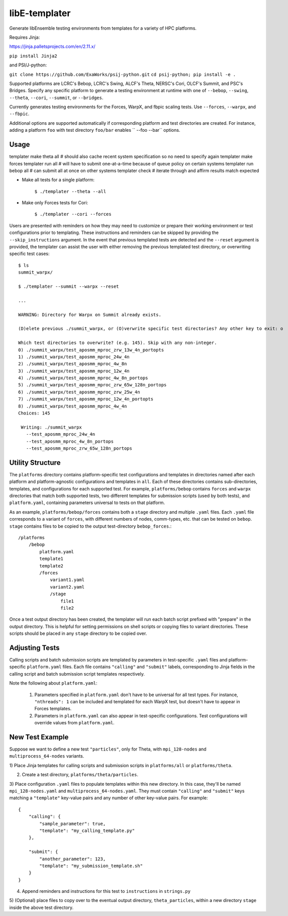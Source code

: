 libE-templater
==============

Generate libEnsemble testing environments from templates for a variety of HPC platforms.

Requires Jinja:

https://jinja.palletsprojects.com/en/2.11.x/

``pip install Jinja2``

and PSI/J-python:

``git clone https://github.com/ExaWorks/psij-python.git``
``cd psij-python; pip install -e .``

Supported platforms are LCRC's Bebop, LCRC's Swing, ALCF's Theta, NERSC's Cori, OLCF's Summit, and PSC's Bridges.
Specify any specific platform to generate a testing environment
at runtime with one of ``--bebop``, ``--swing``, ``--theta``, ``--cori``, ``--summit``, or ``--bridges``.

Currently generates testing environments for the Forces, WarpX, and fbpic scaling tests.
Use ``--forces``, ``--warpx``, and ``--fbpic``.

Additional options are supported automatically if corresponding
platform and test directories are created. For instance, adding a platform ``foo``
with test directory ``foo/bar`` enables `` --foo --bar`` options.

Usage
-----

templater make theta all  # should also cache recent system specification so no need to specify again
templater make forces
templater run all         # will have to submit one-at-a-time because of queue policy on certain systems
templater run bebop all   # can submit all at once on other systems
templater check           # iterate through and affirm results match expected

- Make all tests for a single platform:

    ``$ ./templater --theta --all``

- Make only Forces tests for Cori:

    ``$ ./templater --cori --forces``

Users are presented with reminders on how they may need to customize or prepare
their working environment or test configurations prior to templating. These instructions
and reminders can be skipped by providing the ``--skip_instructions`` argument. In the
event that previous templated tests are detected and the ``--reset`` argument is
provided, the templater can assist the user with either removing the previous
templated test directory, or overwriting specific test cases::

    $ ls
    summit_warpx/

    $ ./templater --summit --warpx --reset

    ...

    WARNING: Directory for Warpx on Summit already exists.

    (D)elete previous ./summit_warpx, or (O)verwrite specific test directories? Any other key to exit: o

    Which test directories to overwrite? (e.g. 145). Skip with any non-integer.
    0) ./summit_warpx/test_aposmm_mproc_zrw_13w_4n_portopts
    1) ./summit_warpx/test_aposmm_mproc_24w_4n
    2) ./summit_warpx/test_aposmm_mproc_4w_8n
    3) ./summit_warpx/test_aposmm_mproc_12w_4n
    4) ./summit_warpx/test_aposmm_mproc_4w_8n_portops
    5) ./summit_warpx/test_aposmm_mproc_zrw_65w_128n_portops
    6) ./summit_warpx/test_aposmm_mproc_zrw_25w_4n
    7) ./summit_warpx/test_aposmm_mproc_12w_4n_portopts
    8) ./summit_warpx/test_aposmm_mproc_4w_4n
    Choices: 145

     Writing: ./summit_warpx
       --test_aposmm_mproc_24w_4n
       --test_aposmm_mproc_4w_8n_portops
       --test_aposmm_mproc_zrw_65w_128n_portops

Utility Structure
-----------------

The ``platforms`` directory contains platform-specific test configurations
and templates in directories named after each platform and platform-agnostic
configurations and templates in ``all``. Each of these directories contains
sub-directories, templates, and configurations for each supported test. For example,
``platforms/bebop`` contains ``forces`` and ``warpx`` directories that match both supported tests,
two different templates for submission scripts (used by both tests), and ``platform.yaml``,
containing parameters universal to tests on that platform.

As an example, ``platforms/bebop/forces`` contains both a ``stage`` directory
and multiple ``.yaml`` files. Each ``.yaml`` file corresponds to a variant of ``forces``,
with different numbers of nodes, comm-types, etc. that can be tested on ``bebop``.
``stage`` contains files to be copied to the output test-directory ``bebop_forces``.::

    /platforms
        /bebop
            platform.yaml
            template1
            template2
            /forces
                variant1.yaml
                variant2.yaml
                /stage
                    file1
                    file2

Once a test output directory has been created, the templater will run each
batch script prefixed with "prepare" in the output directory. This is helpful
for setting permissions on shell scripts or copying files to variant directories.
These scripts should be placed in any ``stage`` directory to be copied over.

Adjusting Tests
---------------

Calling scripts and batch submission scripts are templated by parameters in test-specific
``.yaml`` files and platform-specific ``platform.yaml`` files. Each file contains
``"calling"`` and ``"submit"`` labels, corresponding to Jinja fields in the calling script
and batch submission script templates respectively.

Note the following about ``platform.yaml``:

    1) Parameters specified in ``platform.yaml`` don't have to be universal for all test types. For instance, ``"nthreads": 1`` can be included and templated for each WarpX test, but doesn't have to appear in Forces templates.
    2) Parameters in ``platform.yaml`` can also appear in test-specific configurations. Test configurations will override values from ``platform.yaml``.

New Test Example
----------------

Suppose we want to define a new test ``"particles"``, only for Theta, with ``mpi_128-nodes``
and ``multiprocess_64-nodes`` variants.

1) Place Jinja templates for calling scripts and submission scripts in ``platforms/all``
or ``platforms/theta``.

2) Create a test directory, ``platforms/theta/particles``.

3) Place configuration ``.yaml`` files to populate templates within this new directory.
In this case, they'll be named ``mpi_128-nodes.yaml`` and ``multiprocess_64-nodes.yaml``.
They must contain ``"calling"`` and ``"submit"`` keys matching a ``"template"``
key-value pairs and any number of other key-value pairs.
For example::

    {
        "calling": {
            "sample_parameter": true,
            "template": "my_calling_template.py"
        },

        "submit": {
            "another_parameter": 123,
            "template": "my_submission_template.sh"
        }
    }

4) Append reminders and instructions for this test to ``instructions`` in ``strings.py``

5) (Optional) place files to copy over to the eventual output directory, ``theta_particles``,
within a new directory ``stage`` inside the above test directory.
